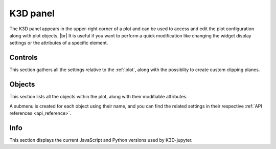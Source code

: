 .. _k3d_panel:

K3D panel
=========

The K3D panel appears in the upper-right corner of a plot
and can be used to access and edit the plot configuration along with plot objects. |br|
It is useful if you want to perform a quick modification like changing
the widget display settings or the attributes of a specific element.

Controls
--------

This section gathers all the settings relative to the :ref:`plot`, along with the possiblity
to create custom clipping planes.

.. image:: assets/k3d_panel_controls.png
   :align: center

Objects
-------

This section lists all the objects within the plot, along with their modifiable attributes.

A submenu is created for each object using their name, and you can find the related settings
in their respective :ref:`API references <api_reference>`.

.. image:: assets/k3d_panel_objects.png
   :align: center

Info
----

This section displays the current JavaScript and Python versions used by K3D-jupyter.

.. |br| raw:: html

   <br />